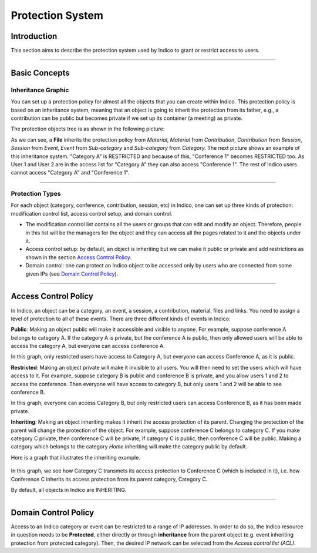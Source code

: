 .. _protection_guide:

=================
Protection System
=================

Introduction
------------

This section aims to describe the protection system used by
Indico to grant or restrict access to users.

--------------

Basic Concepts
--------------

Inheritance Graphic
~~~~~~~~~~~~~~~~~~~

You can set up a protection policy for almost all the objects that
you can create within Indico. This protection policy is based on an
inheritance system, meaning that an object is going to inherit the
protection from its father, e.g., a contribution can be public but
becomes private if we set up its container (a meeting) as private.

The protection objects tree is as shown in the following picture:

|image208|

As we can see, a **File** inherits the protection policy from
*Material*, *Material* from *Contribution*, *Contribution* from
*Session*, *Session* from *Event*, *Event* from *Sub-category* and
*Sub-category* from *Category.*
The next picture shows an example of this inheritance system.
"Category A" is RESTRICTED and because of this, "Conference 1" becomes
RESTRICTED too. As User 1 and User 2 are in the access list for
"Category A" they can also access "Conference 1". The rest of Indico
users cannot access "Category A" and "Conference 1".

|image209|

--------------

Protection Types
~~~~~~~~~~~~~~~~

For each object (category, conference, contribution, session,
etc) in Indico, one can set up three kinds of protection:
modification control list, access control setup, and domain control.

-
   The modification control list contains all the users or groups that can
   edit and modify an object. Therefore, people in this list will be
   the managers for the object and they can access all the pages
   related to it and the objects under it.
-
   Access control setup: by default, an object is inheriting but we can
   make it public or private and add restrictions as shown in the section
   `Access Control Policy <#id1>`_.
-
   Domain control: one can protect an Indico object to be accessed
   only by users who are connected from some given IPs (see
   `Domain Control Policy <#id3>`_).


--------------


.. _access_control:

Access Control Policy
---------------------


In Indico, an object can be a category, an event, a session, a contribution,
material, files and links. You need to assign a level of protection to
all of these events. There are three different kinds of events in Indico:


**Public**: Making an object public will make it accessible and visible
to anyone. For example, suppose conference A belongs to category A. If
the category A is private, but the conference A is public, then only
allowed users will be able to access the category A, but everyone can
access conference A.

|image210|

In this graph, only restricted users have access to Category A, but
everyone can access Conference A, as it is public.


**Restricted**: Making an object private will make it invisible to all
users. You will then need to set the users which will have access to it.
For example, suppose category B is public and conference B is private,
and you allow users 1 and 2 to access the conference. Then everyone will
have access to category B, but only users 1 and 2 will be able to see
conference B.

|image212|

In this graph, everyone can access Category B, but only restricted users
can access Conference B, as it has been made private.


**Inheriting**: Making an object inheriting makes it inherit the access
protection of its parent. Changing the protection of the parent will
change the protection of the object. For example, suppose conference C
belongs to category C. If you make category C private, then conference C
will be private; if category C is public, then conference C will be public.
Making a category which belongs to the category *Home* inheriting
will make the category public by default.

Here is a graph that illustrates the inheriting example.


   |image211|

In this graph, we see how Category C transmets its access protection to
Conference C (which is included in it), i.e. how Conference C inherits
its access protection from its parent category, Category C.

By default, all objects in Indico are INHERITING.


--------------

Domain Control Policy
---------------------

Access to an Indico category or event can be restricted to a range of IP addresses.
In order to do so, the Indico resource in question needs to be **Protected**,
either directly or through **inheritance** from the parent object (e.g. event
inheriting protection from protected category). Then, the desired IP network can
be selected from the *Access control list (ACL)*.

.. |image208| image:: UserGuidePics/tree.png
.. |image209| image:: UserGuidePics/privByInh.png
.. |image210| image:: UserGuidePics/privatePublic.png
.. |image211| image:: UserGuidePics/inheriting.png
.. |image212| image:: UserGuidePics/publicPrivate.png
